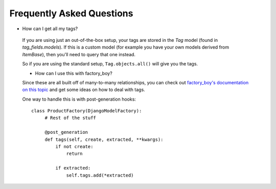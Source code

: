 Frequently Asked Questions
==========================

- How can I get all my tags?

 If you are using just an out-of-the-box setup, your tags are stored in the `Tag` model (found in `tag_fields.models`). If this is a custom model (for example you have your own models derived from `ItemBase`), then you'll need to query that one instead.

 So if you are using the standard setup, ``Tag.objects.all()`` will give you the tags.

 - How can I use this with factory_boy?

 Since these are all built off of many-to-many relationships, you can check out `factory_boy's documentation on this topic <https://factoryboy.readthedocs.io/en/stable/recipes.html#simple-many-to-many-relationship>`_ and get some ideas on how to deal with tags.


 One way to handle this is with post-generation hooks::

   class ProductFactory(DjangoModelFactory):
        # Rest of the stuff

        @post_generation
        def tags(self, create, extracted, **kwargs):
            if not create:
                return

            if extracted:
                self.tags.add(*extracted)
